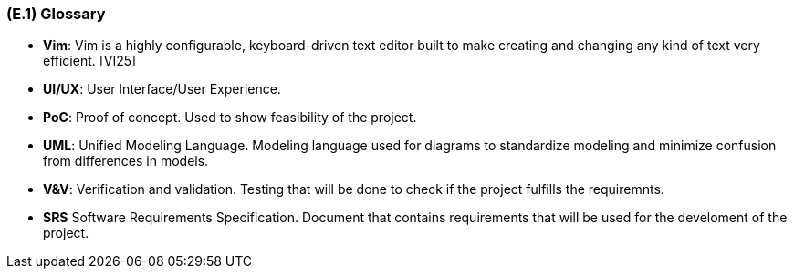 [#e1,reftext=E.1]
=== (E.1) Glossary

ifdef::env-draft[]
TIP: _Clear and precise definitions of all the vocabulary specific to the application domain, including technical terms, words from ordinary language used in a special meaning, and acronyms. It introduces the terminology of the project; not just of the environment in the strict sense, but of all its parts._  <<BM22>>
endif::[]


[[Vim]]
*	*Vim*: Vim is a highly configurable, keyboard-driven text editor built to make creating and changing any kind of text very efficient. [VI25]

[#UI/UX]]
*	*UI/UX*: User Interface/User Experience. 

[[PoC]] 
[[POC]]
*   *PoC*: Proof of concept. Used to show feasibility of the project. 

[[UML]]
*	*UML*: Unified Modeling Language. Modeling language used for diagrams to standardize modeling and minimize confusion from differences in models. 

[#V&V]
*   *V&V*: Verification and validation. Testing that will be done to check if the project fulfills the requiremnts. 

[[SRS]]
*   *SRS* Software Requirements Specification. Document that contains requirements that will be used for the develoment of the project.